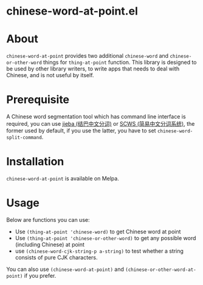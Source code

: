 * chinese-word-at-point.el
[[http://stable.melpa.org/#/chinese-word-at-point][file:http://stable.melpa.org/packages/chinese-word-at-point-badge.svg]]
[[http://melpa.org/#/chinese-word-at-point][file:http://melpa.org/packages/chinese-word-at-point-badge.svg]]

* About
=chinese-word-at-point= provides two additional =chinese-word= and
=chinese-or-other-word= things for =thing-at-point= function. This library is
designed to be used by other library writers, to write apps that needs to deal
with Chinese, and is not useful by itself.

* Prerequisite
A Chinese word segmentation tool which has command line interface is required,
you can use [[https://github.com/fxsjy/jieba][jieba (结巴中文分词)]] or [[https://github.com/hightman/scws][SCWS (简易中文分词系统)]], the former used by
default, if you use the latter, you have to set ~chinese-word-split-command~.

* Installation
=chinese-word-at-point= is available on Melpa.

* Usage
Below are functions you can use:
- Use ~(thing-at-point 'chinese-word)~ to get Chinese word at point
- Use ~(thing-at-point 'chinese-or-other-word)~ to get any possible word
  (including Chinese) at point
- use ~(chinese-word-cjk-string-p a-string)~ to test whether a string consists
  of pure CJK characters.

You can also use ~(chinese-word-at-point)~ and
~(chinese-or-other-word-at-point)~ if you prefer.

